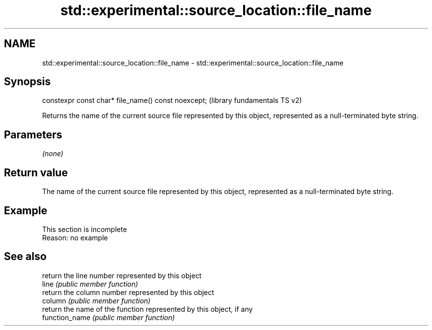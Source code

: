 .TH std::experimental::source_location::file_name 3 "2020.03.24" "http://cppreference.com" "C++ Standard Libary"
.SH NAME
std::experimental::source_location::file_name \- std::experimental::source_location::file_name

.SH Synopsis

  constexpr const char* file_name() const noexcept;  (library fundamentals TS v2)

  Returns the name of the current source file represented by this object, represented as a null-terminated byte string.

.SH Parameters

  \fI(none)\fP

.SH Return value

  The name of the current source file represented by this object, represented as a null-terminated byte string.

.SH Example


   This section is incomplete
   Reason: no example


.SH See also


                return the line number represented by this object
  line          \fI(public member function)\fP
                return the column number represented by this object
  column        \fI(public member function)\fP
                return the name of the function represented by this object, if any
  function_name \fI(public member function)\fP




